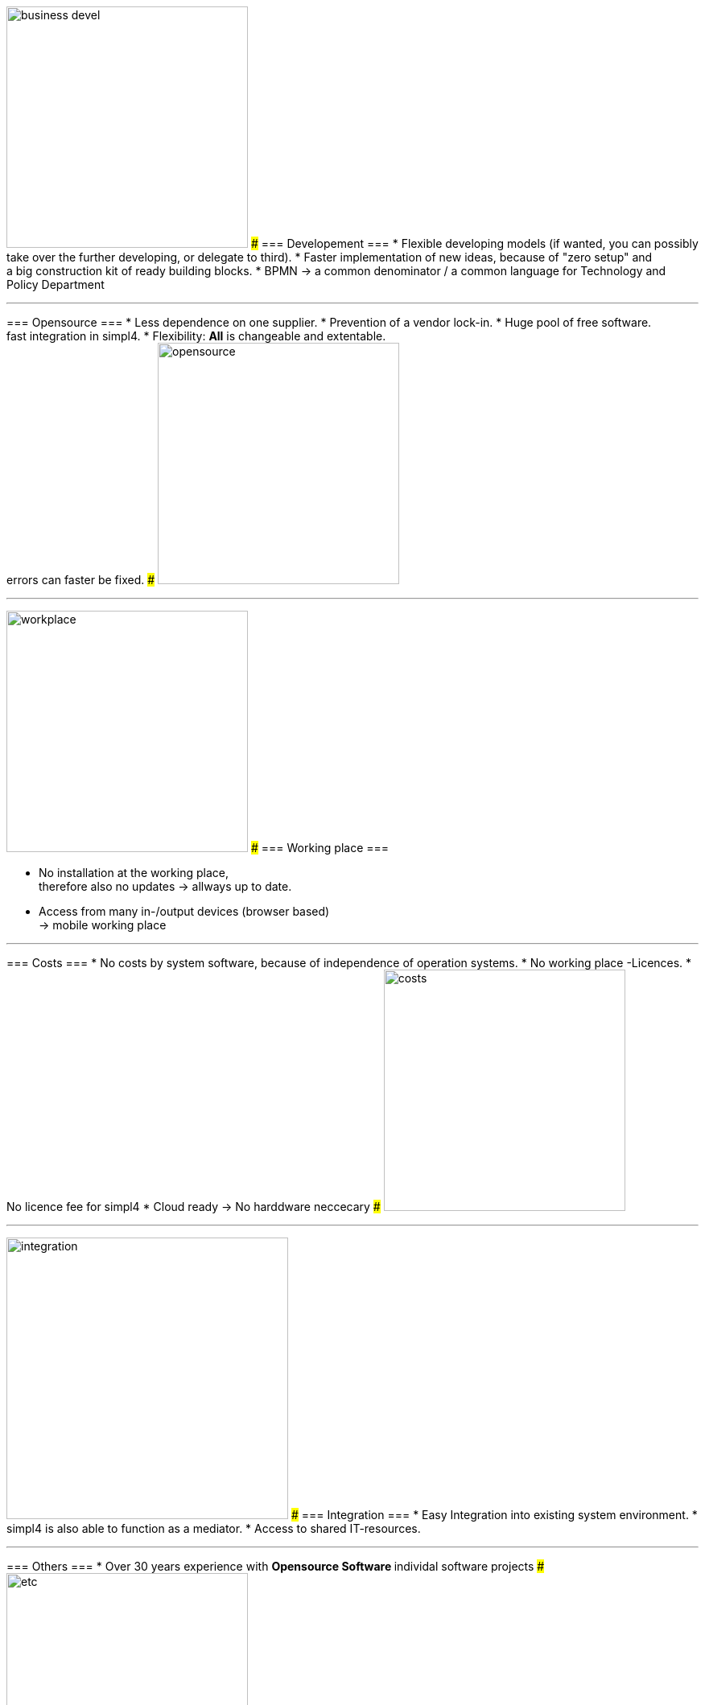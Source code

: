 

{sp} +
{sp} +
{sp} +

[ROW,  cell0="justify-center", col0="align-center"]
--
image:web/presentation/images/business_devel.svg[width=300]
###
=== Developement ===
* Flexible developing models (if wanted, you can possibly take over the further developing, or delegate to third).
* Faster implementation of new ideas, because of "zero setup" and +
a big construction kit of ready building blocks.
* BPMN -> a common denominator / a common language for Technology and Policy Department
--
'''



[ROW,swap=1, cell1="justify-center", col1="align-center"]
--
=== Opensource ===
* Less dependence on one supplier.
* Prevention of a vendor lock-in. 
* Huge pool of free software. +
fast integration in simpl4.
* Flexibility: *All* is changeable and extentable. +
errors can faster be fixed.
###
image:web/presentation/images/opensource.svg[width=300]
--
'''



[ROW,  cell0="justify-center", col0="align-center"]
--
image:web/presentation/images/workplace.svg[width=300]
###
=== Working place ===

* No installation at the working place, +
therefore also no updates ->  allways up to date.
* Access from many in-/output devices (browser based) +
-> mobile working place
--
'''



[ROW,swap=1, cell1="justify-center", col1="align-center"]
--
=== Costs ===
* No costs by system software, because of independence of operation systems.
* No working place -Licences.
* No licence fee for simpl4
* Cloud ready -> No harddware neccecary
###
image:web/presentation/images/costs.svg[width=300]
--
'''


[ROW,  cell0="justify-center", col0="align-center"]
--
image:web/presentation/images/integration.svg[width=350]
###
=== Integration ===
* Easy Integration into existing system environment.
* simpl4 is also able to function as a mediator.
* Access to shared IT-resources.
--
'''


[ROW,swap=1, cell1="justify-center", col1="align-center"]
--
=== Others ===
* Over 30 years experience with
** Opensource Software
** individal software projects 
###
image:web/presentation/images/etc.svg[width=300]
--
'''
